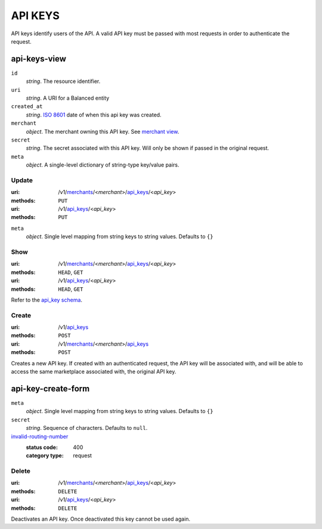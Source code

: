 ========
API KEYS
========

API keys identify users of the API. A valid API key must be passed with most
requests in order to authenticate the request.

api-keys-view
-------------

.. _api-key-view:

``id``
    *string*. The resource identifier.

``uri``
    *string*. A URI for a Balanced entity

``created_at``
    *string*. `ISO 8601 <http://www.w3.org/QA/Tips/iso-date>`_ date of when this
    api key was created.

``merchant``
    *object*. The merchant owning this API key.
    See `merchant view
    <./merchants.rst#merchant-view>`_.

``secret``
    *string*. The secret associated with this API key. Will only be shown if passed
    in the original request. 

``meta``
    *object*. A single-level dictionary of string-type key/value pairs.



Update
======

:uri: /v1/`merchants <./merchants.rst>`_/<*merchant*>/`api_keys <./api_keys.rst>`_/<*api_key*>
:methods: ``PUT``
:uri: /v1/`api_keys <./api_keys.rst>`_/<*api_key*>
:methods: ``PUT``

.. _api-key-update-form:

``meta``
    *object*. Single level mapping from string keys to string values. Defaults to ``{}``




Show
====

:uri: /v1/`merchants <./merchants.rst>`_/<*merchant*>/`api_keys <./api_keys.rst>`_/<*api_key*>
:methods: ``HEAD``, ``GET``
:uri: /v1/`api_keys <./api_keys.rst>`_/<*api_key*>
:methods: ``HEAD``, ``GET``

Refer to the `api_key schema <./api_keys.rst#api-key-view>`_.


Create
======

:uri: /v1/`api_keys <./api_keys.rst>`_
:methods: ``POST``
:uri: /v1/`merchants <./merchants.rst>`_/<*merchant*>/`api_keys <./api_keys.rst>`_
:methods: ``POST``

Creates a new API key. If created with an authenticated request, the
API key will be associated with, and will be able to access the same
marketplace associated with, the original API key.

api-key-create-form
-------------------

.. _api-key-create-form:

``meta``
    *object*. Single level mapping from string keys to string values. Defaults to ``{}``


``secret``
    *string*. Sequence of characters. Defaults to ``null``.


`invalid-routing-number <../errors.rst#invalid-routing-number>`_
    :status code: 400
    :category type: request



Delete
======

:uri: /v1/`merchants <./merchants.rst>`_/<*merchant*>/`api_keys <./api_keys.rst>`_/<*api_key*>
:methods: ``DELETE``
:uri: /v1/`api_keys <./api_keys.rst>`_/<*api_key*>
:methods: ``DELETE``

Deactivates an API key. Once deactivated this key cannot be used again.



